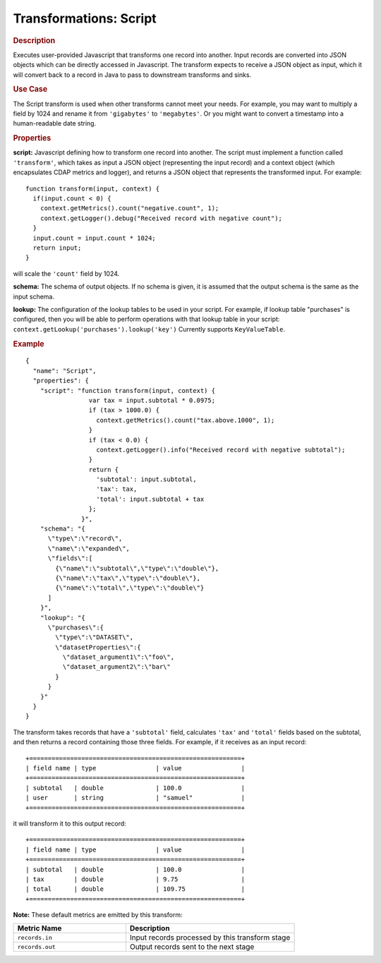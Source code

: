 .. meta::
    :author: Cask Data, Inc.
    :copyright: Copyright © 2015 Cask Data, Inc.

.. _included-apps-etl-plugins-transformations-script:

=======================
Transformations: Script
=======================

.. rubric:: Description

Executes user-provided Javascript that transforms one record into another.
Input records are converted into JSON objects which can be directly accessed in
Javascript. The transform expects to receive a JSON object as input, which it will
convert back to a record in Java to pass to downstream transforms and sinks.

.. rubric:: Use Case

The Script transform is used when other transforms cannot meet your needs.
For example, you may want to multiply a field by 1024 and rename it from ``'gigabytes'``
to ``'megabytes'``. Or you might want to convert a timestamp into a human-readable date string.

.. rubric:: Properties

**script:** Javascript defining how to transform one record into another. The script must
implement a function called ``'transform'``, which takes as input a JSON object (representing
the input record) and a context object (which encapsulates CDAP metrics and logger),
and returns a JSON object that represents the transformed input.
For example::

  function transform(input, context) {
    if(input.count < 0) {
      context.getMetrics().count("negative.count", 1);
      context.getLogger().debug("Received record with negative count");
    }
    input.count = input.count * 1024;
    return input;
  }

will scale the ``'count'`` field by 1024.

**schema:** The schema of output objects. If no schema is given, it is assumed that the output
schema is the same as the input schema.

**lookup:** The configuration of the lookup tables to be used in your script.
For example, if lookup table "purchases" is configured, then you will be able to perform
operations with that lookup table in your script: ``context.getLookup('purchases').lookup('key')``
Currently supports ``KeyValueTable``.

.. rubric:: Example

::

  {
    "name": "Script",
    "properties": {
      "script": "function transform(input, context) {
                   var tax = input.subtotal * 0.0975;
                   if (tax > 1000.0) {
                     context.getMetrics().count("tax.above.1000", 1);
                   }
                   if (tax < 0.0) {
                     context.getLogger().info("Received record with negative subtotal");
                   }
                   return {
                     'subtotal': input.subtotal,
                     'tax': tax,
                     'total': input.subtotal + tax
                   };
                 }",
      "schema": "{
        \"type\":\"record\",
        \"name\":\"expanded\",
        \"fields\":[
          {\"name\":\"subtotal\",\"type\":\"double\"},
          {\"name\":\"tax\",\"type\":\"double\"},
          {\"name\":\"total\",\"type\":\"double\"}
        ]
      }",
      "lookup": "{
        \"purchases\":{
          \"type\":\"DATASET\",
          \"datasetProperties\":{
            \"dataset_argument1\":\"foo\",
            \"dataset_argument2\":\"bar\"
          }
        }
      }"
    }
  }

The transform takes records that have a ``'subtotal'`` field, calculates ``'tax'`` and
``'total'`` fields based on the subtotal, and then returns a record containing those three
fields. For example, if it receives as an input record::

  +=========================================================+
  | field name | type                | value                |
  +=========================================================+
  | subtotal   | double              | 100.0                |
  | user       | string              | "samuel"             |
  +=========================================================+

it will transform it to this output record::

  +=========================================================+
  | field name | type                | value                |
  +=========================================================+
  | subtotal   | double              | 100.0                |
  | tax        | double              | 9.75                 |
  | total      | double              | 109.75               |
  +=========================================================+


**Note:** These default metrics are emitted by this transform:

.. csv-table::
   :header: "Metric Name","Description"
   :widths: 40,60

   "``records.in``","Input records processed by this transform stage"
   "``records.out``","Output records sent to the next stage"

